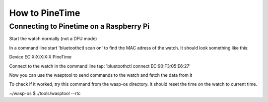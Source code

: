How to PineTime 
==================================

Connecting to Pinetime on a Raspberry Pi
----------------------------------------------------
Start the watch normally (not a DFU mode)

In a command line start 'bluetoothctl scan on' to find the MAC
adress of the watch. It should look something like this: 

Device EC:X:X:X:X:X PineTime

Connect to the watch in the command line tap: 
'bluetoothctl connect EC:90:F3:05:E6:27'

Now you can use the wasptool to send commands to the watch and fetch
the data from it 

To check if it worked, try this command from the wasp-os directory.
It should reset the time on the watch to current time. 

~/wasp-os $ ./tools/wasptool --rtc